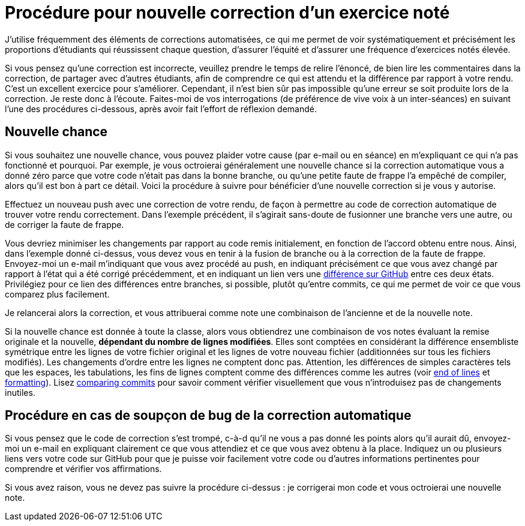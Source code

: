 = Procédure pour nouvelle correction d’un exercice noté
J’utilise fréquemment des éléments de corrections automatisées, ce qui me permet de voir systématiquement et précisément les proportions d’étudiants qui réussissent chaque question, d’assurer l’équité et d’assurer une fréquence d’exercices notés élevée.

Si vous pensez qu’une correction est incorrecte, veuillez prendre le temps de relire l’énoncé, de bien lire les commentaires dans la correction, de partager avec d’autres étudiants, afin de comprendre ce qui est attendu et la différence par rapport à votre rendu. C’est un excellent exercice pour s’améliorer. Cependant, il n’est bien sûr pas impossible qu’une erreur se soit produite lors de la correction. Je reste donc à l’écoute. Faites-moi de vos interrogations (de préférence de vive voix à un inter-séances) en suivant l’une des procédures ci-dessous, après avoir fait l’effort de réflexion demandé.

== Nouvelle chance
Si vous souhaitez une nouvelle chance, vous pouvez plaider votre cause (par e-mail ou en séance) en m’expliquant ce qui n’a pas fonctionné et pourquoi. Par exemple, je vous octroierai généralement une nouvelle chance si la correction automatique vous a donné zéro parce que votre code n’était pas dans la bonne branche, ou qu’une petite faute de frappe l’a empêché de compiler, alors qu’il est bon à part ce détail.
Voici la procédure à suivre pour bénéficier d’une nouvelle correction si je vous y autorise.

Effectuez un nouveau push avec une correction de votre rendu, de façon à permettre au code de correction automatique de trouver votre rendu correctement. Dans l’exemple précédent, il s’agirait sans-doute de fusionner une branche vers une autre, ou de corriger la faute de frappe.

Vous devriez minimiser les changements par rapport au code remis initialement, en fonction de l’accord obtenu entre nous. Ainsi, dans l’exemple donné ci-dessus, vous devez vous en tenir à la fusion de branche ou à la correction de la faute de frappe.
Envoyez-moi un e-mail m’indiquant que vous avez procédé au push, en indiquant précisément ce que vous avez changé par rapport à l’état qui a été corrigé précédemment, et en indiquant un lien vers une https://docs.github.com/en/github/committing-changes-to-your-project/comparing-commits[différence sur GitHub] entre ces deux états. Privilégiez pour ce lien des différences entre branches, si possible, plutôt qu’entre commits, ce qui me permet de voir ce que vous comparez plus facilement.

Je relancerai alors la correction, et vous attribuerai comme note une combinaison de l’ancienne et de la nouvelle note.

Si la nouvelle chance est donnée à toute la classe, alors vous obtiendrez une combinaison de vos notes évaluant la remise originale et la nouvelle, *dépendant du nombre de lignes modifiées*. Elles sont comptées en considérant la différence ensembliste symétrique entre les lignes de votre fichier original et les lignes de votre nouveau fichier (additionnées sur tous les fichiers modifiés). Les changements d’ordre entre les lignes ne comptent donc pas. Attention, les différences de simples caractères tels que les espaces, les tabulations, les fins de lignes comptent comme des différences comme les autres (voir https://github.com/oliviercailloux/java-course/blob/main/Git/Best%20practices.adoc#end-of-lines[end of lines] et https://github.com/oliviercailloux/java-course/blob/main/Style/Code.adoc#formatting[formatting]). Lisez https://docs.github.com/en/github/committing-changes-to-your-project/comparing-commits[comparing commits] pour savoir comment vérifier visuellement que vous n’introduisez pas de changements inutiles.

== Procédure en cas de soupçon de bug de la correction automatique
Si vous pensez que le code de correction s’est trompé, c-à-d qu’il ne vous a pas donné les points alors qu’il aurait dû, envoyez-moi un e-mail en expliquant clairement ce que vous attendiez et ce que vous avez obtenu à la place. Indiquez un ou plusieurs liens vers votre code sur GitHub pour que je puisse voir facilement votre code ou d’autres informations pertinentes pour comprendre et vérifier vos affirmations.

Si vous avez raison, vous ne devez pas suivre la procédure ci-dessus : je corrigerai mon code et vous octroierai une nouvelle note.

// == Suivi des instructions
// Comme d’habitude, si une de ces instructions n’est pas claire ou ne vous semble pas applicable, je vous prie de m’en faire part. Si vous n’indiquez rien, je supposerai que vous n’avez pas bien lu les instructions, et vous renverrai à ce document.
